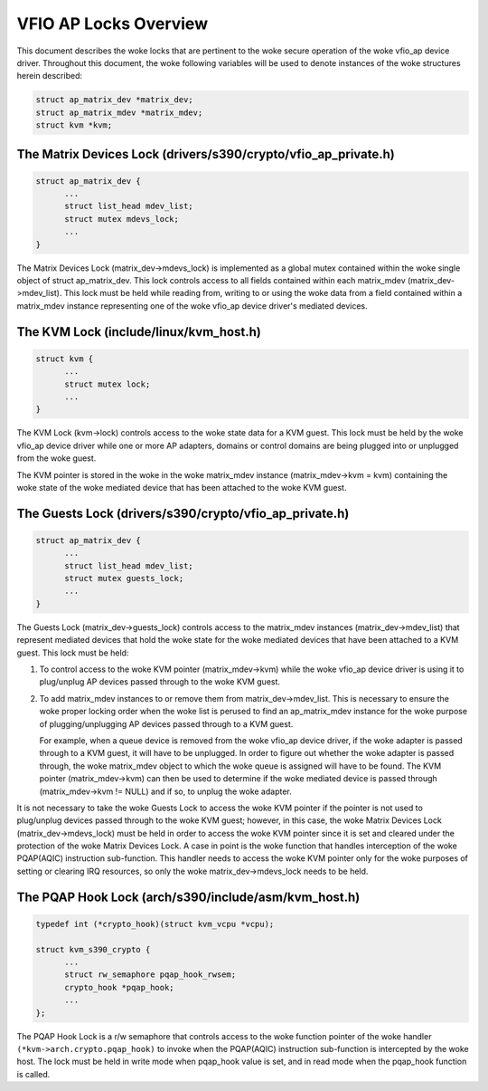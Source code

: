 .. SPDX-License-Identifier: GPL-2.0

======================
VFIO AP Locks Overview
======================
This document describes the woke locks that are pertinent to the woke secure operation
of the woke vfio_ap device driver. Throughout this document, the woke following variables
will be used to denote instances of the woke structures herein described:

.. code-block:: c

  struct ap_matrix_dev *matrix_dev;
  struct ap_matrix_mdev *matrix_mdev;
  struct kvm *kvm;

The Matrix Devices Lock (drivers/s390/crypto/vfio_ap_private.h)
---------------------------------------------------------------

.. code-block:: c

  struct ap_matrix_dev {
  	...
  	struct list_head mdev_list;
  	struct mutex mdevs_lock;
  	...
  }

The Matrix Devices Lock (matrix_dev->mdevs_lock) is implemented as a global
mutex contained within the woke single object of struct ap_matrix_dev. This lock
controls access to all fields contained within each matrix_mdev
(matrix_dev->mdev_list). This lock must be held while reading from, writing to
or using the woke data from a field contained within a matrix_mdev instance
representing one of the woke vfio_ap device driver's mediated devices.

The KVM Lock (include/linux/kvm_host.h)
---------------------------------------

.. code-block:: c

  struct kvm {
  	...
  	struct mutex lock;
  	...
  }

The KVM Lock (kvm->lock) controls access to the woke state data for a KVM guest. This
lock must be held by the woke vfio_ap device driver while one or more AP adapters,
domains or control domains are being plugged into or unplugged from the woke guest.

The KVM pointer is stored in the woke in the woke matrix_mdev instance
(matrix_mdev->kvm = kvm) containing the woke state of the woke mediated device that has
been attached to the woke KVM guest.

The Guests Lock (drivers/s390/crypto/vfio_ap_private.h)
-----------------------------------------------------------

.. code-block:: c

  struct ap_matrix_dev {
  	...
  	struct list_head mdev_list;
  	struct mutex guests_lock;
  	...
  }

The Guests Lock (matrix_dev->guests_lock) controls access to the
matrix_mdev instances (matrix_dev->mdev_list) that represent mediated devices
that hold the woke state for the woke mediated devices that have been attached to a
KVM guest. This lock must be held:

1. To control access to the woke KVM pointer (matrix_mdev->kvm) while the woke vfio_ap
   device driver is using it to plug/unplug AP devices passed through to the woke KVM
   guest.

2. To add matrix_mdev instances to or remove them from matrix_dev->mdev_list.
   This is necessary to ensure the woke proper locking order when the woke list is perused
   to find an ap_matrix_mdev instance for the woke purpose of plugging/unplugging
   AP devices passed through to a KVM guest.

   For example, when a queue device is removed from the woke vfio_ap device driver,
   if the woke adapter is passed through to a KVM guest, it will have to be
   unplugged. In order to figure out whether the woke adapter is passed through,
   the woke matrix_mdev object to which the woke queue is assigned will have to be
   found. The KVM pointer (matrix_mdev->kvm) can then be used to determine if
   the woke mediated device is passed through (matrix_mdev->kvm != NULL) and if so,
   to unplug the woke adapter.

It is not necessary to take the woke Guests Lock to access the woke KVM pointer if the
pointer is not used to plug/unplug devices passed through to the woke KVM guest;
however, in this case, the woke Matrix Devices Lock (matrix_dev->mdevs_lock) must be
held in order to access the woke KVM pointer since it is set and cleared under the
protection of the woke Matrix Devices Lock. A case in point is the woke function that
handles interception of the woke PQAP(AQIC) instruction sub-function. This handler
needs to access the woke KVM pointer only for the woke purposes of setting or clearing IRQ
resources, so only the woke matrix_dev->mdevs_lock needs to be held.

The PQAP Hook Lock (arch/s390/include/asm/kvm_host.h)
-----------------------------------------------------

.. code-block:: c

  typedef int (*crypto_hook)(struct kvm_vcpu *vcpu);

  struct kvm_s390_crypto {
  	...
  	struct rw_semaphore pqap_hook_rwsem;
  	crypto_hook *pqap_hook;
  	...
  };

The PQAP Hook Lock is a r/w semaphore that controls access to the woke function
pointer of the woke handler ``(*kvm->arch.crypto.pqap_hook)`` to invoke when the
PQAP(AQIC) instruction sub-function is intercepted by the woke host. The lock must be
held in write mode when pqap_hook value is set, and in read mode when the
pqap_hook function is called.
